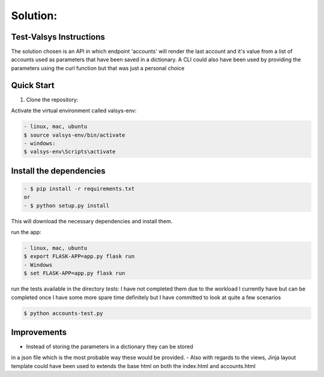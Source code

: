 .. rt files content and synthax can be tested http://rst.ninjs.org/#

**Solution**:
-------------

========================
Test-Valsys Instructions
========================

The solution chosen is an API in which endpoint 'accounts' will render the last account 
and it's value from a list of accounts used as parameters that have been saved in a dictionary. 
A CLI could also have been used by providing the parameters using the curl function but 
that was just a personal choice

===========
Quick Start
===========

1. Clone the repository:

.. code-block:: console
    $ git clone https://github.com/sbenou/test_valsys


Activate the virtual environment called valsys-env:

.. code-block:: console

    - linux, mac, ubuntu
    $ source valsys-env/bin/activate
    - windows:
    $ valsys-env\Scripts\activate

========================
Install the dependencies
========================

.. code-block:: console

    - $ pip install -r requirements.txt
    or
    - $ python setup.py install

This will download the necessary dependencies and install them.

run the app:

.. code-block:: console

    - linux, mac, ubuntu
    $ export FLASK-APP=app.py flask run
    - Windows
    $ set FLASK-APP=app.py flask run

run the tests available in the directory *tests*:
I have not completed them due to the workload I currently have but 
can be completed once I have some more spare time definitely but I have 
committed to look at quite a few scenarios

.. code-block:: console

    $ python accounts-test.py

============
Improvements
============

- Instead of storing the parameters in a dictionary they can be stored 
in a json file which is the most probable way these would be provided.
- Also with regards to the views, Jinja layout template could have been 
used to extends the base html on both the index.html and accounts.html
